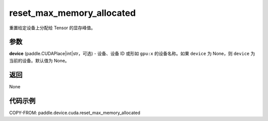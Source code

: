 .. _cn_api_paddle_device_cuda_reset_max_memory_allocated:

reset_max_memory_allocated
-------------------------------

.. py:function:: paddle.device.cuda.reset_max_memory_allocated(device=None)

重置给定设备上分配给 Tensor 的显存峰值。

参数
::::::::

**device** (paddle.CUDAPlace|int|str，可选) - 设备、设备 ID 或形如 ``gpu:x`` 的设备名称。如果 ``device`` 为 None，则 ``device`` 为当前的设备。默认值为 None。


返回
::::::::

None

代码示例
::::::::

COPY-FROM: paddle.device.cuda.reset_max_memory_allocated
